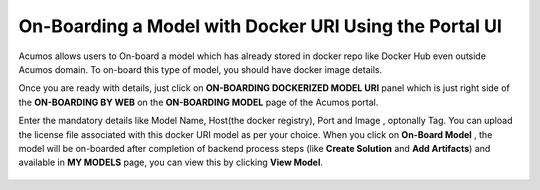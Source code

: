 .. ===============LICENSE_START=======================================================
.. Acumos CC-BY-4.0
.. ===================================================================================
.. Copyright (C) 2017-2018 AT&T Intellectual Property & Tech Mahindra. All rights reserved.
.. ===================================================================================
.. This Acumos documentation file is distributed by AT&T and Tech Mahindra
.. under the Creative Commons Attribution 4.0 International License (the "License");
.. you may not use this file except in compliance with the License.
.. You may obtain a copy of the License at
..
.. http://creativecommons.org/licenses/by/4.0
..
.. This file is distributed on an "AS IS" BASIS,
.. WITHOUT WARRANTIES OR CONDITIONS OF ANY KIND, either express or implied.
.. See the License for the specific language governing permissions and
.. limitations under the License.
.. ===============LICENSE_END=========================================================

=======================================================
On-Boarding a Model with Docker URI Using the Portal UI
=======================================================

Acumos allows users to On-board a model which has already stored in docker repo like Docker Hub 
even outside Acumos domain. To on-board this type of model, you should have docker image details.

Once you are ready with details, just click on **ON-BOARDING DOCKERIZED MODEL URI** panel which is 
just right side of the **ON-BOARDING BY WEB** on the **ON-BOARDING MODEL** page of the Acumos portal.

Enter the mandatory details like Model Name, Host(the docker registry), Port and Image , optonally Tag. 
You can upload the license file associated with this docker URI model as per your choice. When you click on 
**On-Board Model** , the model will be on-boarded after completion of backend process steps (like **Create 
Solution** and **Add Artifacts**) and available in **MY MODELS** page, you can view this by clicking **View Model**. 

   .. image:: ../images/portal/model_onboarding_docker_URI.png
	




